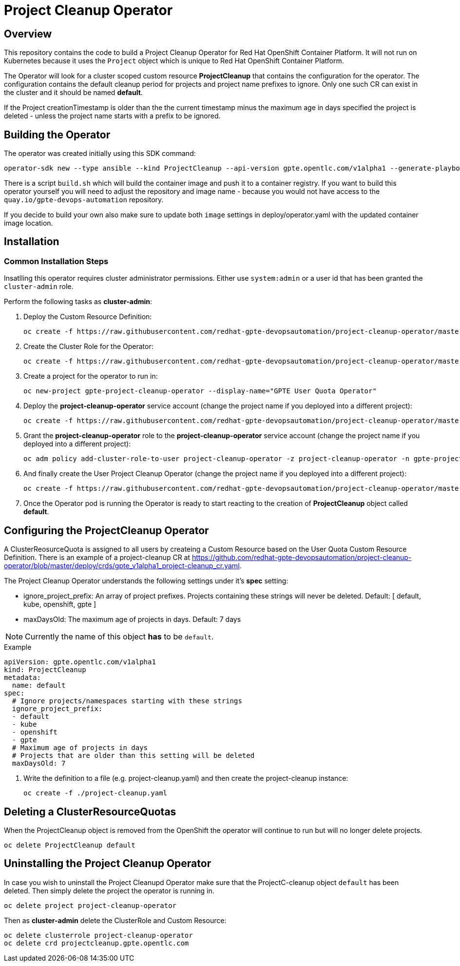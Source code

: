 = Project Cleanup Operator

== Overview

This repository contains the code to build a Project Cleanup Operator for Red Hat OpenShift Container Platform. It will not run on Kubernetes because it uses the `Project` object which is unique to Red Hat OpenShift Container Platform.

The Operator will look for a cluster scoped custom resource *ProjectCleanup* that contains the configuration for the operator. The configuration contains the default cleanup period for projects and project name prefixes to ignore. Only one such CR can exist in the cluster and it should be named *default*.

If the Project creationTimestamp is older than the the current timestamp minus the maximum age in days specified the project is deleted - unless the project name starts with a prefix to be ignored.

== Building the Operator

The operator was created initially using this SDK command:

[source,sh]
----
operator-sdk new --type ansible --kind ProjectCleanup --api-version gpte.opentlc.com/v1alpha1 --generate-playbook  --skip-git-init --cluster-scoped project-cleanup-operator
----

There is a script `build.sh` which will build the container image and push it to a container registry. If you want to build this operator yourself you will need to adjust the repository and image name - because you would not have access to the `quay.io/gpte-devops-automation` repository.

If you decide to build your own also make sure to update both `image` settings in deploy/operator.yaml with the updated container image location.

== Installation

=== Common Installation Steps

Insatlling this operator requires cluster administrator permissions. Either use `system:admin` or a user id that has been granted the `cluster-admin` role. 

Perform the following tasks as *cluster-admin*:

. Deploy the Custom Resource Definition:
+
[source,sh]
----
oc create -f https://raw.githubusercontent.com/redhat-gpte-devopsautomation/project-cleanup-operator/master/deploy/crds/gpte_v1alpha1_projectcleanup_crd.yaml
----

. Create the Cluster Role for the Operator:
+
[source,sh]
----
oc create -f https://raw.githubusercontent.com/redhat-gpte-devopsautomation/project-cleanup-operator/master/deploy/role.yaml
----

. Create a project for the operator to run in:
+
[source,sh]
----
oc new-project gpte-project-cleanup-operator --display-name="GPTE User Quota Operator"
----

. Deploy the *project-cleanup-operator* service account (change the project name if you deployed into a different project):
+
[source,sh]
----
oc create -f https://raw.githubusercontent.com/redhat-gpte-devopsautomation/project-cleanup-operator/master/deploy/service_account.yaml -n gpte-project-cleanup-operator
----

. Grant the *project-cleanup-operator* role to the *project-cleanup-operator* service account (change the project name if you deployed into a different project):
+
[source,sh]
----
oc adm policy add-cluster-role-to-user project-cleanup-operator -z project-cleanup-operator -n gpte-project-cleanup-operator
----

. And finally create the User Project Cleanup Operator (change the project name if you deployed into a different project):
+
[source,sh]
----
oc create -f https://raw.githubusercontent.com/redhat-gpte-devopsautomation/project-cleanup-operator/master/deploy/operator.yaml -n gpte-project-cleanup-operator
----

. Once the Operator pod is running the Operator is ready to start reacting to the creation of *ProjectCleanup* object called *default*.

== Configuring the ProjectCleanup Operator

A ClusterReosurceQuota is assigned to all users by createing a Custom Resource based on the User Quota Custom Resource Definition. There is an example of a project-cleanup CR at https://github.com/redhat-gpte-devopsautomation/project-cleanup-operator/blob/master/deploy/crds/gpte_v1alpha1_project-cleanup_cr.yaml.

The Project Cleanup Operator understands the following settings under it's *spec* setting:

* ignore_project_prefix: An array of project prefixes. Projects containing these strings will never be deleted. Default: [ default, kube, openshift, gpte ]
* maxDaysOld: The maximum age of projects in days. Default: 7 days

[NOTE]
Currently the name of this object *has* to be `default`.

.Example
[source,texinfo]
----
apiVersion: gpte.opentlc.com/v1alpha1
kind: ProjectCleanup
metadata:
  name: default
spec:
  # Ignore projects/namespaces starting with these strings
  ignore_project_prefix:
  - default
  - kube
  - openshift
  - gpte
  # Maximum age of projects in days
  # Projects that are older than this setting will be deleted
  maxDaysOld: 7
----

. Write the definition to a file (e.g. project-cleanup.yaml) and then create the project-cleanup instance:
+
[source,sh]
----
oc create -f ./project-cleanup.yaml
----

== Deleting a ClusterResourceQuotas

When the ProjectCleanup object is removed from the OpenShift the operator will continue to run but will no longer delete projects.

[source,sh]
----
oc delete ProjectCleanup default
----

== Uninstalling the Project Cleanup Operator

In case you wish to uninstall the Project Cleanupd Operator make sure that the ProjectC-cleanup object `default` has been deleted. Then simply delete the project the operator is running in.

[source,sh]
----
oc delete project project-cleanup-operator
----

Then as *cluster-admin* delete the ClusterRole and Custom Resource:

[source,sh]
----
oc delete clusterrole project-cleanup-operator
oc delete crd projectcleanup.gpte.opentlc.com
----

